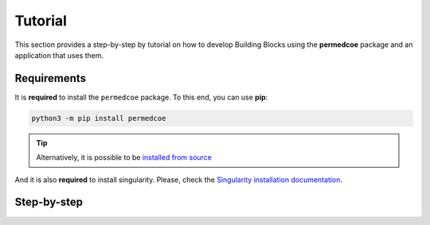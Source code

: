 Tutorial
========

This section provides a step-by-step by tutorial on how to develop Building
Blocks using the **permedcoe** package and an application that uses them.

Requirements
------------

It is **required** to install the ``permedcoe`` package.
To this end, you can use **pip**:

.. code-block:: console

    python3 -m pip install permedcoe

.. TIP::

    Alternatively, it is possible to be
    `installed from source <../01_installation/installation.html#installation-from-source-code>`_

And it is also **required** to install singularity.
Please, check the `Singularity installation documentation <https://sylabs.io/guides/3.0/user-guide/quick_start.html#quick-installation-steps>`_.

Step-by-step
------------

.. dropdown:: Step 1: Create a Building Block
    :animate: fade-in

    .. include:: /04_creating/04_tutorial/steps/1_step.rst


.. dropdown:: Step 2: Create your container
    :animate: fade-in

    .. include:: /04_creating/04_tutorial/steps/2_step.rst


.. dropdown:: Step 3: Develop the Building Block logic
    :animate: fade-in

    .. include:: /04_creating/04_tutorial/steps/3_step.rst


.. dropdown:: Step 4: Test the Building Block
    :animate: fade-in

    .. include:: /04_creating/04_tutorial/steps/4_step.rst


.. dropdown:: Step 5: Create an Application
    :animate: fade-in

    .. include:: /04_creating/04_tutorial/steps/5_step.rst


.. dropdown:: Step 6: Use the Building Block from the Application
    :animate: fade-in

    .. include:: /04_creating/04_tutorial/steps/6_step.rst


.. dropdown:: Step 7: Test the Application
    :animate: fade-in

    .. include:: /04_creating/04_creating/04_tutorial/steps/7_step.rst


.. dropdown:: Step 8: Run your Application in a Supercomputer
    :animate: fade-in

    .. include:: /04_creating/04_tutorial/steps/8_step.rst

